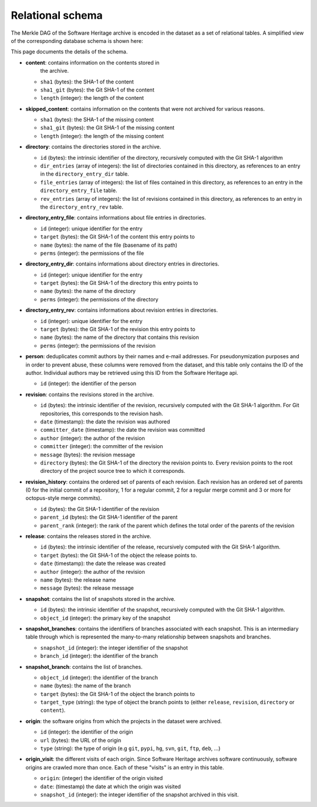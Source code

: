 Relational schema
=================

The Merkle DAG of the Software Heritage archive is encoded in the dataset as a
set of relational tables.
A simplified view of the corresponding database schema is shown here:

.. image:: _images/db-schema.svg

This page documents the details of the schema.

- **content**: contains information on the contents stored in
   the archive.

  - ``sha1`` (bytes): the SHA-1 of the content
  - ``sha1_git`` (bytes): the Git SHA-1 of the content
  - ``length`` (integer): the length of the content

- **skipped_content**: contains information on the contents that were not archived for
  various reasons.

  - ``sha1`` (bytes): the SHA-1 of the missing content
  - ``sha1_git`` (bytes): the Git SHA-1 of the missing content
  - ``length`` (integer): the length of the missing content

- **directory**: contains the directories stored in the archive.

  - ``id`` (bytes): the intrinsic identifier of the directory, recursively
    computed with the Git SHA-1 algorithm
  - ``dir_entries`` (array of integers): the list of directories contained in
    this directory, as references to an entry in the ``directory_entry_dir``
    table.
  - ``file_entries`` (array of integers): the list of files contained in
    this directory, as references to an entry in the ``directory_entry_file``
    table.
  - ``rev_entries`` (array of integers): the list of revisions contained in
    this directory, as references to an entry in the ``directory_entry_rev``
    table.

- **directory_entry_file**: contains informations about file entries in
  directories.

  - ``id`` (integer): unique identifier for the entry
  - ``target`` (bytes): the Git SHA-1 of the content this entry points to
  - ``name`` (bytes): the name of the file (basename of its path)
  - ``perms`` (integer): the permissions of the file

- **directory_entry_dir**: contains informations about directory entries in
  directories.

  - ``id`` (integer): unique identifier for the entry
  - ``target`` (bytes): the Git SHA-1 of the directory this entry points to
  - ``name`` (bytes): the name of the directory
  - ``perms`` (integer): the permissions of the directory

- **directory_entry_rev**: contains informations about revision entries in
  directories.

  - ``id`` (integer): unique identifier for the entry
  - ``target`` (bytes): the Git SHA-1 of the revision this entry points to
  - ``name`` (bytes): the name of the directory that contains this revision
  - ``perms`` (integer): the permissions of the revision

- **person**: deduplicates commit authors by their names and e-mail addresses.
  For pseudonymization purposes and in order to prevent abuse, these columns
  were removed from the dataset, and this table only contains the ID of the
  author. Individual authors may be retrieved using this ID from the Software
  Heritage api.

  - ``id`` (integer): the identifier of the person

- **revision**: contains the revisions stored in the archive.

  - ``id`` (bytes): the intrinsic identifier of the revision, recursively
    computed with the Git SHA-1 algorithm. For Git repositories, this
    corresponds to the revision hash.
  - ``date`` (timestamp): the date the revision was authored
  - ``committer_date`` (timestamp): the date the revision was committed
  - ``author`` (integer): the author of the revision
  - ``committer`` (integer): the committer of the revision
  - ``message`` (bytes): the revision message
  - ``directory`` (bytes): the Git SHA-1 of the directory the revision points
    to. Every revision points to the root directory of the project source
    tree to which it corresponds.

- **revision_history**: contains the ordered set of parents of each revision.
  Each revision has an ordered set of parents (0 for the initial commit of a
  repository, 1 for a regular commit, 2 for a regular merge commit and 3 or
  more for octopus-style merge commits).

  - ``id`` (bytes): the Git SHA-1 identifier of the revision
  - ``parent_id`` (bytes): the Git SHA-1 identifier of the parent
  - ``parent_rank`` (integer): the rank of the parent which defines the total
    order of the parents of the revision

- **release**: contains the releases stored in the archive.

  - ``id`` (bytes): the intrinsic identifier of the release, recursively
    computed with the Git SHA-1 algorithm.
  - ``target`` (bytes): the Git SHA-1 of the object the release points to.
  - ``date`` (timestamp): the date the release was created
  - ``author`` (integer): the author of the revision
  - ``name`` (bytes): the release name
  - ``message`` (bytes): the release message

- **snapshot**: contains the list of snapshots stored in the archive.

  - ``id`` (bytes): the intrinsic identifier of the snapshot, recursively
    computed with the Git SHA-1 algorithm.
  - ``object_id`` (integer): the primary key of the snapshot

- **snapshot_branches**: contains the identifiers of branches associated with
  each snapshot. This is an intermediary table through which is represented the
  many-to-many relationship between snapshots and branches.

  - ``snapshot_id`` (integer): the integer identifier of the snapshot
  - ``branch_id`` (integer): the identifier of the branch

- **snapshot_branch**: contains the list of branches.

  - ``object_id`` (integer): the identifier of the branch
  - ``name`` (bytes): the name of the branch
  - ``target`` (bytes): the Git SHA-1 of the object the branch points to
  - ``target_type`` (string): the type of object the branch points to (either
    ``release``, ``revision``, ``directory`` or ``content``).

- **origin**: the software origins from which the projects in the dataset were
  archived.

  - ``id`` (integer): the identifier of the origin
  - ``url`` (bytes): the URL of the origin
  - ``type`` (string): the type of origin (e.g ``git``, ``pypi``, ``hg``,
    ``svn``, ``git``, ``ftp``, ``deb``, ...)

- **origin_visit**: the different visits of each origin. Since Software
  Heritage archives software continuously, software origins are crawled more
  than once. Each of these "visits" is an entry in this table.

  - ``origin``: (integer) the identifier of the origin visited
  - ``date``: (timestamp) the date at which the origin was visited
  - ``snapshot_id`` (integer): the integer identifier of the snapshot archived
    in this visit.
